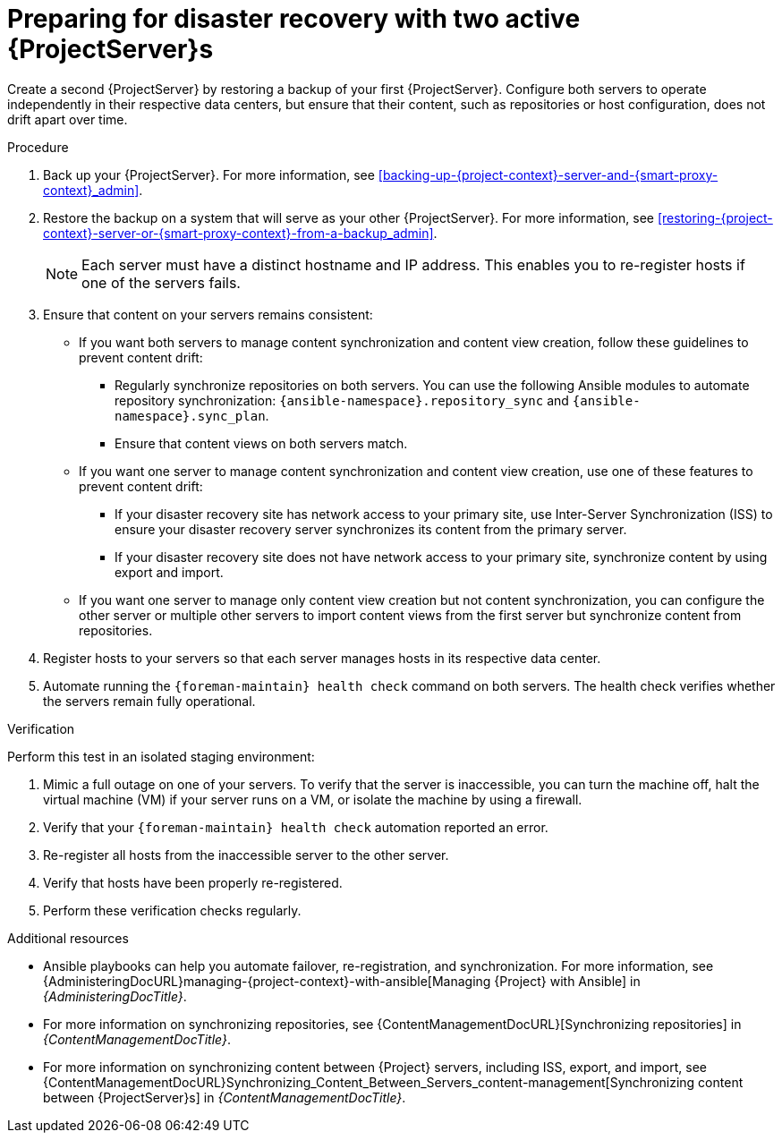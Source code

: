 [id="preparing-for-disaster-recovery-with-two-active-project-servers"]
= Preparing for disaster recovery with two active {ProjectServer}s

Create a second {ProjectServer} by restoring a backup of your first {ProjectServer}.
Configure both servers to operate independently in their respective data centers, but ensure that their content, such as repositories or host configuration, does not drift apart over time.

.Procedure
. Back up your {ProjectServer}.
For more information, see xref:backing-up-{project-context}-server-and-{smart-proxy-context}_admin[].
. Restore the backup on a system that will serve as your other {ProjectServer}.
For more information, see xref:restoring-{project-context}-server-or-{smart-proxy-context}-from-a-backup_admin[].
+
[NOTE]
====
Each server must have a distinct hostname and IP address.
This enables you to re-register hosts if one of the servers fails.
====
. Ensure that content on your servers remains consistent:
* If you want both servers to manage content synchronization and content view creation, follow these guidelines to prevent content drift:
** Regularly synchronize repositories on both servers.
You can use the following Ansible modules to automate repository synchronization: `{ansible-namespace}.repository_sync` and `{ansible-namespace}.sync_plan`.
** Ensure that content views on both servers match.
* If you want one server to manage content synchronization and content view creation, use one of these features to prevent content drift:
** If your disaster recovery site has network access to your primary site, use Inter-Server Synchronization (ISS) to ensure your disaster recovery server synchronizes its content from the primary server.
** If your disaster recovery site does not have network access to your primary site, synchronize content by using export and import.
* If you want one server to manage only content view creation but not content synchronization, you can configure the other server or multiple other servers to import content views from the first server but synchronize content from repositories.
//      |------------ Satellite for CVs only ---------------|
//                /                               \
//              /                                   \
//            /                                       \
// |--Satellite for Hosts --|     |--Satellite for hosts--|
. Register hosts to your servers so that each server manages hosts in its respective data center.
. Automate running the `{foreman-maintain} health check` command on both servers.
The health check verifies whether the servers remain fully operational.


.Verification
Perform this test in an isolated staging environment:

. Mimic a full outage on one of your servers.
To verify that the server is inaccessible, you can turn the machine off, halt the virtual machine (VM) if your server runs on a VM, or isolate the machine by using a firewall.
. Verify that your `{foreman-maintain} health check` automation reported an error.
. Re-register all hosts from the inaccessible server to the other server.
. Verify that hosts have been properly re-registered.
. Perform these verification checks regularly.

.Additional resources
* Ansible playbooks can help you automate failover, re-registration, and synchronization.
For more information, see {AdministeringDocURL}managing-{project-context}-with-ansible[Managing {Project} with Ansible] in _{AdministeringDocTitle}_.
* For more information on synchronizing repositories, see {ContentManagementDocURL}[Synchronizing repositories] in _{ContentManagementDocTitle}_.
* For more information on synchronizing content between {Project} servers, including ISS, export, and import, see {ContentManagementDocURL}Synchronizing_Content_Between_Servers_content-management[Synchronizing content between {ProjectServer}s] in _{ContentManagementDocTitle}_.
